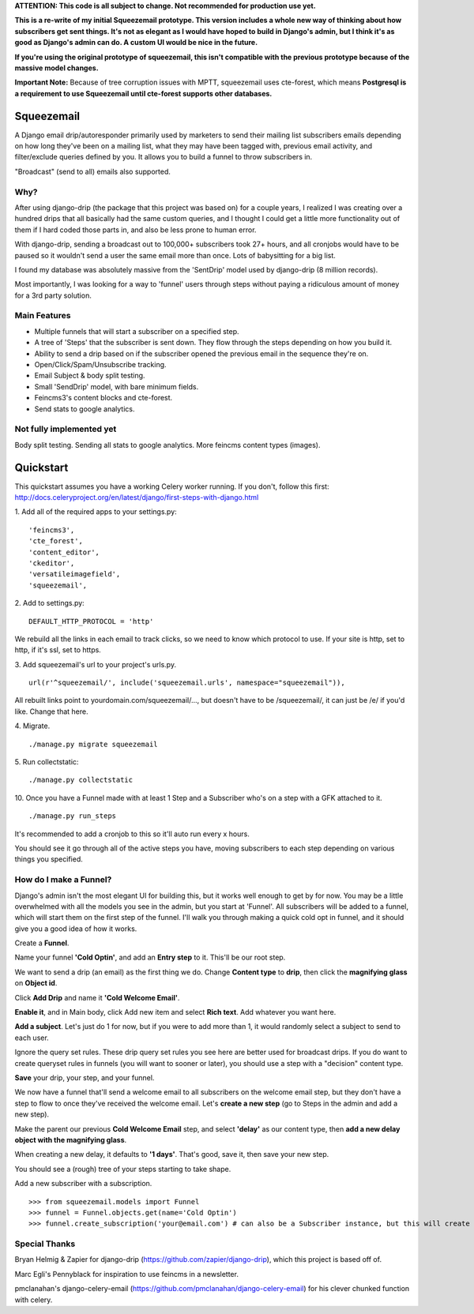 **ATTENTION: This code is all subject to change. Not recommended for production use yet.**

**This is a re-write of my initial Squeezemail prototype. This version includes a whole new way of thinking about how subscribers get sent things. It's not as elegant as I would have hoped to build in Django's admin, but I think it's as good as Django's admin can do. A custom UI would be nice in the future.**

**If you're using the original prototype of squeezemail, this isn't compatible with the previous prototype because of the massive model changes.**

**Important Note:** Because of tree corruption issues with MPTT, squeezemail uses cte-forest, which means **Postgresql is a requirement to use Squeezemail until cte-forest supports other databases.**

===========
Squeezemail
===========
A Django email drip/autoresponder primarily used by marketers to send their mailing list subscribers emails depending on
how long they've been on a mailing list, what they may have been tagged with, previous email activity,
and filter/exclude queries defined by you. It allows you to build a funnel to throw subscribers in.

"Broadcast" (send to all) emails also supported.

Why?
====
After using django-drip (the package that this project was based on) for a couple years, I realized I was creating over
a hundred drips that all basically had the same custom queries, and I thought I could get a little more functionality
out of them if I hard coded those parts in, and also be less prone to human error.

With django-drip, sending a broadcast out to 100,000+ subscribers took 27+ hours, and all cronjobs would have to be paused so it wouldn't send a user the same email more than once. Lots of babysitting for a big list.

I found my database was absolutely massive from the 'SentDrip' model used by django-drip (8 million records).

Most importantly, I was looking for a way to 'funnel' users through steps without paying a ridiculous amount of money for a 3rd party solution.

Main Features
=============
- Multiple funnels that will start a subscriber on a specified step.
- A tree of 'Steps' that the subscriber is sent down. They flow through the steps depending on how you build it.
- Ability to send a drip based on if the subscriber opened the previous email in the sequence they're on.
- Open/Click/Spam/Unsubscribe tracking.
- Email Subject & body split testing.
- Small 'SendDrip' model, with bare minimum fields.
- Feincms3's content blocks and cte-forest.
- Send stats to google analytics.

Not fully implemented yet
=================
Body split testing.
Sending all stats to google analytics.
More feincms content types (images).

==========
Quickstart
==========
This quickstart assumes you have a working Celery worker running.
If you don't, follow this first: http://docs.celeryproject.org/en/latest/django/first-steps-with-django.html


1. Add all of the required apps to your settings.py:
::
    'feincms3',
    'cte_forest',
    'content_editor',
    'ckeditor',
    'versatileimagefield',
    'squeezemail',



2. Add to settings.py:
::
    DEFAULT_HTTP_PROTOCOL = 'http'
We rebuild all the links in each email to track clicks, so we need to know which protocol to use. If your site is http, set to http, if it's ssl, set to https.



3. Add squeezemail's url to your project's urls.py.
::
    url(r'^squeezemail/', include('squeezemail.urls', namespace="squeezemail")),

All rebuilt links point to yourdomain.com/squeezemail/..., but doesn't have to be /squeezemail/, it can just be /e/ if you'd like. Change that here.


4. Migrate.
::
    ./manage.py migrate squeezemail


5. Run collectstatic:
::
    ./manage.py collectstatic


10. Once you have a Funnel made with at least 1 Step and a Subscriber who's on a step with a GFK attached to it.
::
    ./manage.py run_steps
It's recommended to add a cronjob to this so it'll auto run every x hours.

You should see it go through all of the active steps you have, moving subscribers to each step depending on various things you specified.


How do I make a Funnel?
=====================
Django's admin isn't the most elegant UI for building this, but it works well enough to get by for now. You may be a little overwhelmed with all the models you see in the admin, but you start at 'Funnel'. All subscribers will be added to a funnel, which will start them on the first step of the funnel. I'll walk you through making a quick cold opt in funnel, and it should give you a good idea of how it works.

Create a **Funnel**.

Name your funnel **'Cold Optin'**, and add an **Entry step** to it. This'll be our root step.

We want to send a drip (an email) as the first thing we do. Change **Content type** to **drip**, then click the **magnifying glass** on **Object id**.

Click **Add Drip** and name it **'Cold Welcome Email'**.

**Enable it**, and in Main body, click Add new item and select **Rich text**. Add whatever you want here.

**Add a subject**. Let's just do 1 for now, but if you were to add more than 1, it would randomly select a subject to send to each user.

Ignore the query set rules. These drip query set rules you see here are better used for broadcast drips. If you do want to create queryset rules in funnels (you will want to sooner or later), you should use a step with a "decision" content type.

**Save** your drip, your step, and your funnel.

We now have a funnel that'll send a welcome email to all subscribers on the welcome email step, but they don't have a step to flow to once they've received the welcome email. Let's **create a new step** (go to Steps in the admin and add a new step).

Make the parent our previous **Cold Welcome Email** step, and select **'delay'** as our content type, then **add a new delay object with the magnifying glass**.

When creating a new delay, it defaults to **'1 days'**. That's good, save it, then save your new step.

You should see a (rough) tree of your steps starting to take shape.

Add a new subscriber with a subscription.
::
    >>> from squeezemail.models import Funnel
    >>> funnel = Funnel.objects.get(name='Cold Optin')
    >>> funnel.create_subscription('your@email.com') # can also be a Subscriber instance, but this will create a subscriber if it doesn't exist




Special Thanks
==============
Bryan Helmig & Zapier for django-drip (https://github.com/zapier/django-drip), which this project is based off of.

Marc Egli's Pennyblack for inspiration to use feincms in a newsletter.

pmclanahan's django-celery-email (https://github.com/pmclanahan/django-celery-email) for his clever chunked function with celery.

